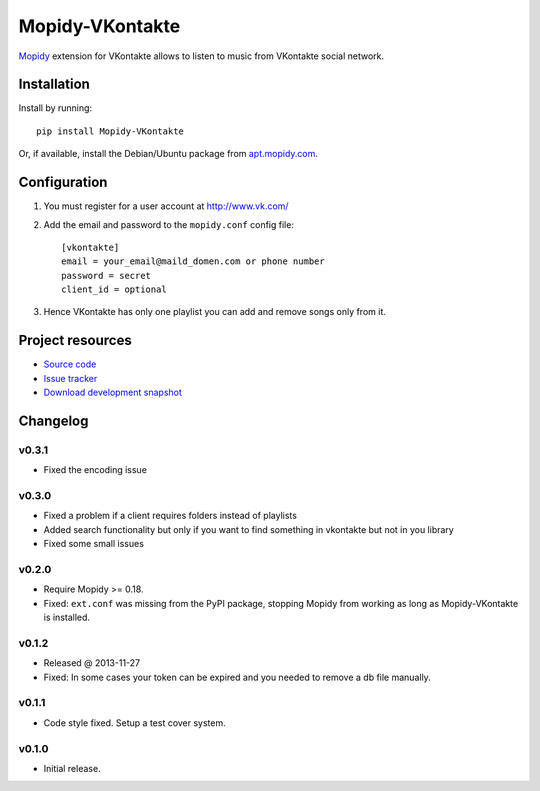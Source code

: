 ****************
Mopidy-VKontakte
****************

.. image:: https://pypip.in/v/Mopidy-VKontakte/badge.png
    :target: https://pypi.python.org/pypi/Mopidy-VKontakte/
    :alt: Latest PyPI version

.. image:: https://pypip.in/d/Mopidy-VKontakte/badge.png
    :target: https://pypi.python.org/pypi/Mopidy-VKontakte/
    :alt: Number of PyPI downloads

.. image:: https://travis-ci.org/sibuser/mopidy-vkontakte.png?branch=master
    :target: https://travis-ci.org/sibuser/mopidy-vkontakte
    :alt: Travis CI build status

.. image:: https://coveralls.io/repos/sibuser/mopidy-vkontakte/badge.png?branch=master
   :target: https://coveralls.io/r/sibuser/mopidy-vkontakte?branch=master
   :alt: Test coverage

`Mopidy <http://www.mopidy.com/>`_ extension for VKontakte allows to listen to
music from VKontakte social network.


Installation
============

Install by running::

    pip install Mopidy-VKontakte

Or, if available, install the Debian/Ubuntu package from `apt.mopidy.com
<http://apt.mopidy.com/>`_.


Configuration
=============

#. You must register for a user account at http://www.vk.com/

#. Add the email and password to the ``mopidy.conf`` config file::

    [vkontakte]
    email = your_email@maild_domen.com or phone number
    password = secret
    client_id = optional

#. Hence VKontakte has only one playlist you can add and remove songs only from
   it.


Project resources
=================

- `Source code <https://github.com/sibuser/mopidy-vkontakte>`_
- `Issue tracker <https://github.com/sibuser/mopidy-vkontakte/issues>`_
- `Download development snapshot <https://github.com/sibuser/mopidy-vkontakte/tarball/master#egg=Mopidy-VKontakte-dev>`_


Changelog
=========

v0.3.1
------
- Fixed the encoding issue

v0.3.0
------

- Fixed a problem if a client requires folders instead of playlists
- Added search functionality but only if you want to find something in vkontakte but not in you library
- Fixed some small issues

v0.2.0
------

- Require Mopidy >= 0.18.

- Fixed: ``ext.conf`` was missing from the PyPI package, stopping Mopidy from
  working as long as Mopidy-VKontakte is installed.

v0.1.2
------

- Released @ 2013-11-27
- Fixed: In some cases your token can be expired and you needed to remove a db file manually.

v0.1.1
------

- Code style fixed. Setup a test cover system.

v0.1.0
------

- Initial release.
